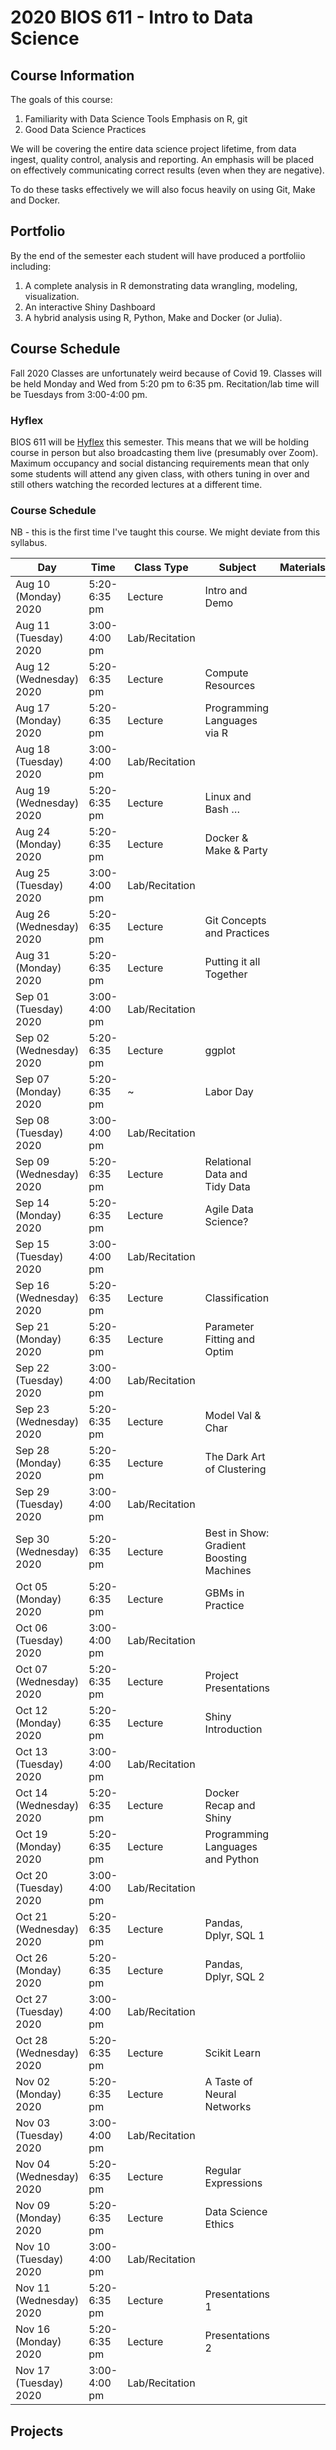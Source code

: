 * 2020 BIOS 611 - Intro to Data Science
** Course Information

The goals of this course:

1. Familiarity with Data Science Tools
   Emphasis on R, git
2. Good Data Science Practices

We will be covering the entire data science project lifetime, from
data ingest, quality control, analysis and reporting. An emphasis will
be placed on effectively communicating correct results (even when they
are negative).

To do these tasks effectively we will also focus heavily on using Git,
Make and Docker.

** Portfolio

By the end of the semester each student will have produced a
portfoliio including:

1. A complete analysis in R demonstrating data wrangling, modeling,
   visualization.
2. An interactive Shiny Dashboard
3. A hybrid analysis using R, Python, Make and Docker (or Julia).

** Course Schedule

Fall 2020 Classes are unfortunately weird because of Covid 19. Classes
will be held Monday and Wed from 5:20 pm to 6:35 pm. Recitation/lab
time will be Tuesdays from 3:00-4:00 pm. 

*** Hyflex 

BIOS 611 will be [[https://keepteaching.unc.edu/modes-of-teaching/][Hyflex]] this semester. This means that we will be
holding course in person but also broadcasting them live (presumably
over Zoom). Maximum occupancy and social distancing requirements mean
that only some students will attend any given class, with others
tuning in over and still others watching the recorded lectures at a
different time.

*** Course Schedule

NB - this is the first time I've taught this course. We might deviate
from this syllabus.

| Day                     | Time         | Class Type     | Subject                                  | Materials | HW |
|-------------------------+--------------+----------------+------------------------------------------+-----------+----|
| Aug 10 (Monday) 2020    | 5:20-6:35 pm | Lecture        | Intro and Demo                           |           |    |
| Aug 11 (Tuesday) 2020   | 3:00-4:00 pm | Lab/Recitation |                                          |           |    |
| Aug 12 (Wednesday) 2020 | 5:20-6:35 pm | Lecture        | Compute Resources                        |           |    |
| Aug 17 (Monday) 2020    | 5:20-6:35 pm | Lecture        | Programming Languages via R              |           |    |
| Aug 18 (Tuesday) 2020   | 3:00-4:00 pm | Lab/Recitation |                                          |           |    |
| Aug 19 (Wednesday) 2020 | 5:20-6:35 pm | Lecture        | Linux and Bash ...                       |           |    |
| Aug 24 (Monday) 2020    | 5:20-6:35 pm | Lecture        | Docker & Make & Party                    |           |    |
| Aug 25 (Tuesday) 2020   | 3:00-4:00 pm | Lab/Recitation |                                          |           |    |
| Aug 26 (Wednesday) 2020 | 5:20-6:35 pm | Lecture        | Git Concepts and Practices               |           |    |
| Aug 31 (Monday) 2020    | 5:20-6:35 pm | Lecture        | Putting it all Together                  |           |    |
| Sep 01 (Tuesday) 2020   | 3:00-4:00 pm | Lab/Recitation |                                          |           |    |
| Sep 02 (Wednesday) 2020 | 5:20-6:35 pm | Lecture        | ggplot                                   |           |    |
| Sep 07 (Monday) 2020    | 5:20-6:35 pm | ~              | Labor Day                                |           |    |
| Sep 08 (Tuesday) 2020   | 3:00-4:00 pm | Lab/Recitation |                                          |           |    |
| Sep 09 (Wednesday) 2020 | 5:20-6:35 pm | Lecture        | Relational Data and Tidy Data            |           |    |
| Sep 14 (Monday) 2020    | 5:20-6:35 pm | Lecture        | Agile Data Science?                      |           |    |
| Sep 15 (Tuesday) 2020   | 3:00-4:00 pm | Lab/Recitation |                                          |           |    |
| Sep 16 (Wednesday) 2020 | 5:20-6:35 pm | Lecture        | Classification                           |           |    |
| Sep 21 (Monday) 2020    | 5:20-6:35 pm | Lecture        | Parameter Fitting and Optim              |           |    |
| Sep 22 (Tuesday) 2020   | 3:00-4:00 pm | Lab/Recitation |                                          |           |    |
| Sep 23 (Wednesday) 2020 | 5:20-6:35 pm | Lecture        | Model Val & Char                         |           |    |
| Sep 28 (Monday) 2020    | 5:20-6:35 pm | Lecture        | The Dark Art of Clustering               |           |    |
| Sep 29 (Tuesday) 2020   | 3:00-4:00 pm | Lab/Recitation |                                          |           |    |
| Sep 30 (Wednesday) 2020 | 5:20-6:35 pm | Lecture        | Best in Show: Gradient Boosting Machines |           |    |
| Oct 05 (Monday) 2020    | 5:20-6:35 pm | Lecture        | GBMs in Practice                         |           |    |
| Oct 06 (Tuesday) 2020   | 3:00-4:00 pm | Lab/Recitation |                                          |           |    |
| Oct 07 (Wednesday) 2020 | 5:20-6:35 pm | Lecture        | Project Presentations                    |           |    |
| Oct 12 (Monday) 2020    | 5:20-6:35 pm | Lecture        | Shiny Introduction                       |           |    |
| Oct 13 (Tuesday) 2020   | 3:00-4:00 pm | Lab/Recitation |                                          |           |    |
| Oct 14 (Wednesday) 2020 | 5:20-6:35 pm | Lecture        | Docker Recap and Shiny                   |           |    |
| Oct 19 (Monday) 2020    | 5:20-6:35 pm | Lecture        | Programming Languages and Python         |           |    |
| Oct 20 (Tuesday) 2020   | 3:00-4:00 pm | Lab/Recitation |                                          |           |    |
| Oct 21 (Wednesday) 2020 | 5:20-6:35 pm | Lecture        | Pandas, Dplyr, SQL 1                     |           |    |
| Oct 26 (Monday) 2020    | 5:20-6:35 pm | Lecture        | Pandas, Dplyr, SQL 2                     |           |    |
| Oct 27 (Tuesday) 2020   | 3:00-4:00 pm | Lab/Recitation |                                          |           |    |
| Oct 28 (Wednesday) 2020 | 5:20-6:35 pm | Lecture        | Scikit Learn                             |           |    |
| Nov 02 (Monday) 2020    | 5:20-6:35 pm | Lecture        | A Taste of Neural Networks               |           |    |
| Nov 03 (Tuesday) 2020   | 3:00-4:00 pm | Lab/Recitation |                                          |           |    |
| Nov 04 (Wednesday) 2020 | 5:20-6:35 pm | Lecture        | Regular Expressions                      |           |    |
| Nov 09 (Monday) 2020    | 5:20-6:35 pm | Lecture        | Data Science Ethics                      |           |    |
| Nov 10 (Tuesday) 2020   | 3:00-4:00 pm | Lab/Recitation |                                          |           |    |
| Nov 11 (Wednesday) 2020 | 5:20-6:35 pm | Lecture        | Presentations 1                          |           |    |
| Nov 16 (Monday) 2020    | 5:20-6:35 pm | Lecture        | Presentations 2                          |           |    |
| Nov 17 (Tuesday) 2020   | 3:00-4:00 pm | Lab/Recitation |                                          |           |    |
|-------------------------+--------------+----------------+------------------------------------------+-----------+----|

** Projects

Grades will be based primarily on projects with the following steps:

1. Students will submit an initial proposal “README” file describing the project
2. Students will work individually to produce a first draft and submit it on Github
3. Each student will review a handful of project drafts and provide thoughtful feedback
4. Students will rate the quality of the feedback received from their peers
5. Students will submit a final project draft
6. Graders will review the project for high level organization and readability
7. Students will give a short presentation about their project (only projects 1 and 3)

The grade will be based on the 1) quality of feedback provided to
peers, 2) the grader’s review, and 3) the presentation.

*** Feedback

Students will give feedback on other student's projects which will be
graded.  Feedback should be succinct, relevant and actionable.  It should cover:


1. Does the project use tidyverse functions to keep code succinct, efficient and readable? Where could a tidyverse function be added to improve the code?
2. Are the plots appropriate for the data types, the hypotheses being tested, and the points being communicated?
3. How can the code be organized or documented more clearly?
4. Is the purpose of the project communicated clearly?
5. Is the source of the data made clear?
6. Is the interpretation of figures clearly explained?
7. Is the purpose and interpretation of analysis steps clearly communicated?
8. Are overall take-home messages clearly communicated?

The nature of data science is that our results are often uninteresting
and/or negative. This is not a problem with a project or
presentation. If anything, communicating negative results is even more
important, in practice, than communicating positive ones.

*** Project 1 

A “complete” analysis in R, demonstrating data wrangling, modeling, visualization and delivery using R markdown.

*** Project 2

An interactive dashboard built with Shiny.

*** Project 3 

A polyglot analysis using R, Python, Make and Docker.

*** Project Grading

Projects will be graded on the following:

1. A project should be easily runnable by anyone who
   checks out the git repository who has Docker installed.
2. Git commits should be small and cover single changes to the code
   base after the initial phase of the project.
3. The git repository shouldn't contain non-code artifacts. All
   results should be buildable from code and source data alone.
4. The code should be organized and easy to understand at a high
   level.
5. For project (1) the final result should be a PDF file generated via
   Latex or RMarkdown that summarizes the results. For project 2 the
   result is a shiny application.

